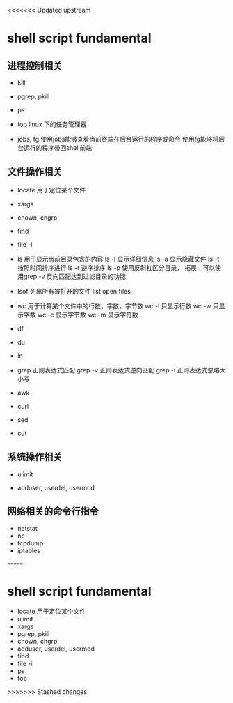 
<<<<<<< Updated upstream
*  shell script fundamental


** 进程控制相关

- kill

- pgrep, pkill

- ps

- top
  linux 下的任务管理器

- jobs, fg
  使用jobs能够查看当前终端在后台运行的程序或命令
  使用fg能够将后台运行的程序带回shell前端


** 文件操作相关

- locate 用于定位某个文件

- xargs

- chown, chgrp

- find

- file -i



- ls 用于显示当前目录包含的内容
  ls -l 显示详细信息
  ls -a 显示隐藏文件
  ls -t 按照时间排序进行
  ls -r 逆序排序
  ls -p 使用反斜杠区分目录，
        拓展：可以使用grep -v 反向匹配达到过滤目录的功能

- lsof 列出所有被打开的文件 list open files


- wc 用于计算某个文件中的行数，字数，字节数
  wc -l 只显示行数
  wc -w 只显示字数
  wc -c 显示字节数
  wc -m 显示字符数
  

- df

- du

- ln

- grep 正则表达式匹配
  grep -v 正则表达式逆向匹配
  grep -i 正则表达式忽略大小写


- awk 


- curl


- sed


- cut 



** 系统操作相关

- ulimit


- adduser, userdel, usermod



** 网络相关的命令行指令
- netstat
- nc
- tcpdump
- iptables
=======

*  shell script fundamental

- locate 用于定位某个文件
- ulimit
- xargs
- pgrep, pkill
- chown, chgrp
- adduser, userdel, usermod
- find
- file -i
- ps
- top






>>>>>>> Stashed changes




